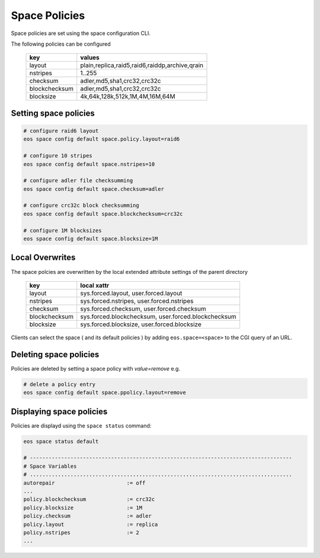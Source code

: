.. highlight:: rst

.. _space-policies:

Space Policies
==============

Space policies are set using the space configuration CLI.

The following policies can be configured

.. epigraph::

   ============= ==============================================
   key           values
   ============= ==============================================
   layout        plain,replica,raid5,raid6,raiddp,archive,qrain           
   nstripes      1..255           
   checksum      adler,md5,sha1,crc32,crc32c        
   blockchecksum adler,md5,sha1,crc32,crc32c           
   blocksize     4k,64k,128k,512k,1M,4M,16M,64M           
   ============= ==============================================


Setting space policies
----------------------


.. code-block:: bash

   # configure raid6 layout   
   eos space config default space.policy.layout=raid6

   # configure 10 stripes
   eos space config default space.nstripes=10 

   # configure adler file checksumming
   eos space config default space.checksum=adler

   # configure crc32c block checksumming
   eos space config default space.blockchecksum=crc32c

   # configure 1M blocksizes
   eos space config default space.blocksize=1M

Local Overwrites
----------------

The space polcies are overwritten by the local extended attribute settings of the parent directory

.. epigraph::

   ============= ===================================================
   key           local xattr
   ============= ===================================================
   layout        sys.forced.layout, user.forced.layout
   nstripes      sys.forced.nstripes, user.forced.nstripes
   checksum      sys.forced.checksum, user.forced.checksum
   blockchecksum sys.forced.blockchecksum, user.forced.blockchecksum   
   blocksize     sys.forced.blocksize, user.forced.blocksize
   ============= ===================================================


Clients can select the space ( and its default policies ) by adding ``eos.space=<space>`` to the CGI query of an URL.


Deleting space policies
-----------------------

Policies are deleted by setting a space policy with `value=remove` e.g.

.. code-block:: bash

   # delete a policy entry
   eos space config default space.ppolicy.layout=remove


Displaying space policies
-------------------------

Policies are displayd using the ``space status`` command:

.. code-block:: bash

   eos space status default

   # ------------------------------------------------------------------------------------
   # Space Variables
   # ....................................................................................
   autorepair                       := off
   ...
   policy.blockchecksum             := crc32c
   policy.blocksize                 := 1M
   policy.checksum                  := adler
   policy.layout                    := replica
   policy.nstripes                  := 2
   ...


 
 
